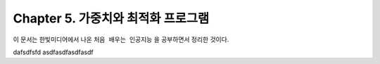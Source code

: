 .. _Chapter5:

***************************
Chapter 5. 가중치와 최적화 프로그램
***************************

이 문서는 한빛미디어에서 나온 ``처음 배우는 인공지능`` 을 공부하면서 정리한 것이다.


dafsdfsfd
asdfasdfasdfasdf
